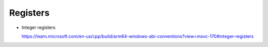 Registers
==========

- Integer registers

  `<https://learn.microsoft.com/en-us/cpp/build/arm64-windows-abi-conventions?view=msvc-170#integer-registers>`_

